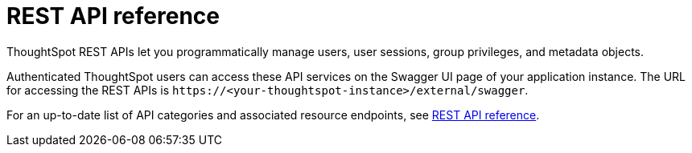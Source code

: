 = REST API reference
:last_updated: 08/25/2021
:linkattrs:
// :page-aliases: pinboard-data-api.adoc, metadata-api.adoc, session-api.adoc, user-api.adoc, group-api.adoc, materialization-api.adoc, search-data-api.adoc
:experimental:

ThoughtSpot REST APIs let you programmatically manage users, user sessions, group privileges, and metadata objects.

Authenticated ThoughtSpot users can access these API services on the Swagger UI page of your application instance. The URL for accessing the REST APIs is `\https://<your-thoughtspot-instance>/external/swagger`.

For an up-to-date list of API categories and associated resource endpoints, see https://docs.thoughtspot.com/visual-embed-sdk/7.1/en/?pageid=rest-api-reference[REST API reference].

////
This reference details all the public ThoughtSpot APIs.
The descriptions are aimed to help you solve specific use cases, such as syncing users and groups, or fetching visualization headers.

The following public APIs are available:

xref:pinboard-data-api.adoc[Pinboard Data]::
  POST `/tspublic/v1/pinboarddata`;;
    Get the pinboard data from the ThoughtSpot system.

xref:metadata-api.adoc[Metadata]::
  GET `/tspublic/v1/metadata/listobjectheaders`;;
    List the metadata object headers in the repository.
  GET `/tspublic/v1/metadata/listvizheaders`;;
    Get the visualization headers from the ThoughtSpot system.

xref:session-api.adoc[Session]::
  POST `/tspublic/v1/session/login`;;
    Authenticate and login a user.
  POST `/tspublic/v1/session/logout`;;
    Logout a user out of an existing session.

xref:user-api.adoc[User]::
  POST `/tspublic/v1/user/transfer/ownership`;;
    Transfer ownership of all objects from one user to another.
  POST `/tspublic/v1/user/sync`;;
    Synchronize principal from your external system with ThoughtSpot system.
  POST `/tspublic/v1/user/updatepassword`;;
    Change the password of a user.
  GET `/tspublic/v1/user/list`;;
    Get all users, groups and their inter-dependencies.

xref:group-api.adoc[Group]::
  POST `/tspublic/v1/group/addprivilege`;;
    Add a privilege to a group.
  POST `/tspublic/v1/group/removeprivilege`;;
    Remove a privilege from a group.

xref:materialization-api.adoc[Materialization]::
  POST `/tspublic/v1/materialization/refreshview/`;;
    Re-execute the query and load data into the materialized view.

xref:search-data-api.adoc[Search Data]::
  POST `/tspublic/v1/searchdata`;;
    Search data from a specific data source in the ThoughtSpot system.

See xref:data-api.adoc[About the REST API] for information on how to call and use the REST APIs.
////
